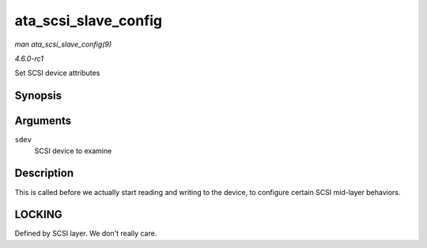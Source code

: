 
.. _API-ata-scsi-slave-config:

=====================
ata_scsi_slave_config
=====================

*man ata_scsi_slave_config(9)*

*4.6.0-rc1*

Set SCSI device attributes


Synopsis
========

.. c:function:: int ata_scsi_slave_config( struct scsi_device * sdev )

Arguments
=========

``sdev``
    SCSI device to examine


Description
===========

This is called before we actually start reading and writing to the device, to configure certain SCSI mid-layer behaviors.


LOCKING
=======

Defined by SCSI layer. We don't really care.
